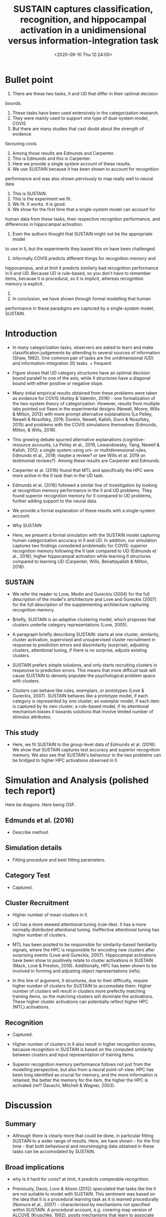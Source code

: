 #+TITLE: SUSTAIN captures classification, recognition, and hippocampal activation in a unidimensional versus information-integration task
#+DATE: <2020-09-10 Thu 12:24:00>

* Bullet point

1. There are these two tasks, II and UD that differ in their optimal decision
bounds.
2. These tasks have been used extensively in the categorization research.
4. They were mainly used to support one type of dual-system model, COVIS
5. But there are many studies that cast doubt about the strength of evidence 
favouring covis
6. Among those results are Edmunds and Carpenter.
7. This is Edmunds and this is Carpenter.
8. Here we provide a single system account of these results.
9. We use SUSTAIN because it has been shown to account for recognition 
performance and was also shown perviously to map really well to neural data
10. This is SUSTAIN.
11. This is the experiment we fit.
12. We fit. It works. It is good.
13. We show for the first time that a single-system model can account for 
human data from these tasks, their respective recogniton performance, and
differences in hippocampal activation.
14. Even the authors thought that SUSTAIN might not be the appropriate model 
to use in II, but the experiments they based this on have been challenged.
15. Informally COVIS predicts different things for recognition memory and
hippocampus, and at limit it predicts similarly bad recognition performance
in II and UD. Because UD is rule-based, so you don't have to remember items, 
because II is procedural, so it is implicit, whereas recognition memory is
explicit.
16.  
17. In conclusion, we have shown through formal modelling that human 
performance in these paradigms are captured by a single-system model, 
SUSTAIN.

* Introduction

- In many categorization tasks, observers are asked to learn and make
  classification judgements by attending to several sources of information
  (Shaw, 1982). One common pair of tasks are the unidimensional (UD) and
  information-integration (II) tasks. + frequent

- Figure shows that UD category structures have an optimal decision bound
  paralell to one of the axis, while II structures have a diagonal bound with
  either positive or negative slope.

- Many initial empirical results obtained from these problems were taken as
  evidence for COVIS (Ashby & Valentin,  2016) - one formalization of the
  two-system theory of categorization. However, results from multiple labs
  pointed out flaws in the experimental designs (Newell, Moore, Wills &
  Milton, 2013) with more prompt alternative explanations (Le Pelley, Newell
  & Nosofsky, 2019; Donkin, Newell, Kalish, Dunn & Nosofsky, 2015) and problems
  with the COVIS simulations themselves (Edmunds, Milton, & Wills, 2018).

- This growing debate spurred alternative explanations (cognitive-resource
  accounts, Le Pelley et  al., 2019, Lewandowsky, Yang, Newell & Kalish,
  2012; a single system using uni- or multidimensional
  rules, Edmunds et al., 2018; maybe a review? or see Wills et al. 2019
  on testimonial reviews?).  Among these results are Carpenter and Edmunds.

- Carpenter et al. (2016) found that MTL and specifically the HPC were more 
  active in the II task than in the UD task.

- Edmunds et al. (2016) followed a similar line of investigation by looking 
  at recognition memory performance in the II and UD problems. They found 
  superior recognition memory for II compared to UD problems, further adding
  support to the neural data.

- We provide a formal explanation of these results with a single-system 
  account.

- Why SUSTAIN

- Here, we present a formal simulation with the SUSTAIN model capturing human
  categorization accuracy in II and UD. In addition, our simulation captures two
  findings considered problematic for COVIS: superior recognition memory
  following the II task compared to UD (Edmunds et al., 2016); higher hippocampal
  activation while learning II structures compared to learning UD (Carpenter,
  Wills, Benattayallah & Milton, 2016). 

** SUSTAIN

- We refer the reader to Love, Medin and
  Gureckis (2004) for the full description of the model's artchitecture and
  Love and Gureckis (2007) for the full description of the supplementing
  architecture capturing recognition memory.

- Briefly, SUSTAIN is an adaptive clustering model, which proposes that
  clusters underlie category representations (Love, 2005).

- A paragraph briefly describing SUSTAIN: starts at one cluster, similarity, cluster
  activation, supervised and unsupervised cluster recruitment in response
  to prediction errors and dissimilarity (surprise), adjusting clusters, attentional
  tuning, if there is no surprise, adjusts existing clusters.

- SUSTAIN prefers simple solutions, and only starts recruiting clusters in 
  respeonse to prediction errors. This means that more difficult task will 
  cause SUSTAIN to densely populate the psychological problem space with clusters.

- Clusters can behave like rules, exemplars, or prototypes (Love & Gureckis, 2007).
  SUSTAIN behaves like a prototype model, if each category is represented by one
  cluster; an exemplar model, if each item is captured by its own cluster; a
  rule-based model, if its attentional mechanism biases it towards solutions that
  involve limited number of stimulus attributes.

** This study

- Here, we fit SUSTAIN to the group-level data of Edmunds et al. (2016). We 
  show that SUSTAIN captures test accuracy and superior recognition memory.
  We also see that SUSTAIN's behaviour in the two problems can be 
  bridged to higher HPC activations observed in II.

* Simulation and Analysis (polished tech report)

Here be dragons. Here being OSF.

** Edmunds et al. (2016)

- Describe method.

** Simulation details

- Fitting procedure and best fitting parameters.

** Category Test

- Captured.

** Cluster Recruitment

- Higher number of mean clusters in II.
- UD has a more skewed attentional tuning (rule-like). II has a more 
  normally distributed attentional tuning. Ineffective attentional tuning
  has higher number of clusters.

- MTL has been posited to be responsible for
  similarity-based familiarity signals, where the HPC is responsible
  for encoding new clusters after surprising events (Love and Gureckis, 
  2007). Hippocampal activations have been show to positively relate to cluster
  activations in SUSTAIN (Mack, Love & Preston, 2016). Additionally, HPC has
  been shown to be involved in forming and adjusting object representations (refs).
  
- In this line of argument, II structures, due to their difficulty, require
  higher number of clusters for SUSTAIN to accomodate them. Higher number of
  clusters will result in clusters more prefectly matching training items,
  so the matching clusters will dominate the activations. These higher
  cluster activations can potentially reflect higher HPC (MTL) activations.

** Recognition

- Captured.

- Higher number of clusters in II also result in higher recognition scores, because
  recognition in SUSTAIN is based on the computed similarity between clusters
  and input representation of training items.

- Superior recognition memory performance follows not just from the modelling
  perspective, but also from a neural point-of-view. HPC has been long
  identified as crucial for memory, and the more information is retained,
  the better the memory for the item, the higher the HPC is activated (ref?
  Davachi, Mitchell & Wagner, 2003).
* Discussion

** Summary

- Although there is clearly more that could be done, in particular
  fitting SUSTAIN to a wider range of results. Here, we have shown -
  for the first time - that both behavioural and neuroimaging data
  obtained in these tasks can be accomodated by SUSTAIN.

** Broad implications

- why is it hard for covis? at limit, it predicts comperable recognition.

- Previously, Davis, Love & Alison (2012) speculated that tasks like the II
  are not suitable to model with SUSTAIN. This sentiment was based on the
  idea that II is a procedural learning task as it is learned procedurally (Nomura et
  al., 2007) - characterized by mechanisms not specified within
  SUSTAIN. A procedural account, e.g. covering map version of ALCOVE (Kruschke,
  1992), posits mechanisms that learn to associate visual inputs with behavioural
  (category) responses. However, procedural accounts of II problems are based
  on a range of experiments that received considerable scrutiny and often
  have alternative explanations (see Nosofksy, Stanton & Zaki, 2005; Newell,
  Dunn & Kalish, 2011; Le Pelley et al., 2019).

- Our simulation captures both neuroimaging and behavioural data in the II
  task. Therefore, the mechanisms postulated in SUSTAIN can potentially
  account for human performance and fMRI data observed boht in UD and II.

** Limitations

** Conclusion

* Miscellaneous

- Continue with formal modelling (other conjunctive category structures),
  directly compare categories on more diagnostic tasks. Direct comparison
  of models fitted to both behavioural and neuroimaging data is a powerful tool
  to find mechanisms able to accomodate each phenomena (see Oberaurer et al., 2018).

- There is variability in both neural activity, accuracy and reported
  strategies used within and across II and UD problems. This interindividual
  variance can be controlled relatively well in a within-subject design,
  where participants complete multiple problems at the same time or in
  succession. There is evidence, that there are detectable individual
  differences in the strategies used in both tasks. This difference
  is likely observable in both neural and behavioural data as well.
  SUSTAIN has succesfully accounted for individual differences
  in behavioural and neural data in other paradigms (Braunlich & Love, 2018).
  A more voluminous research project might choose this investigative
  pathway.

